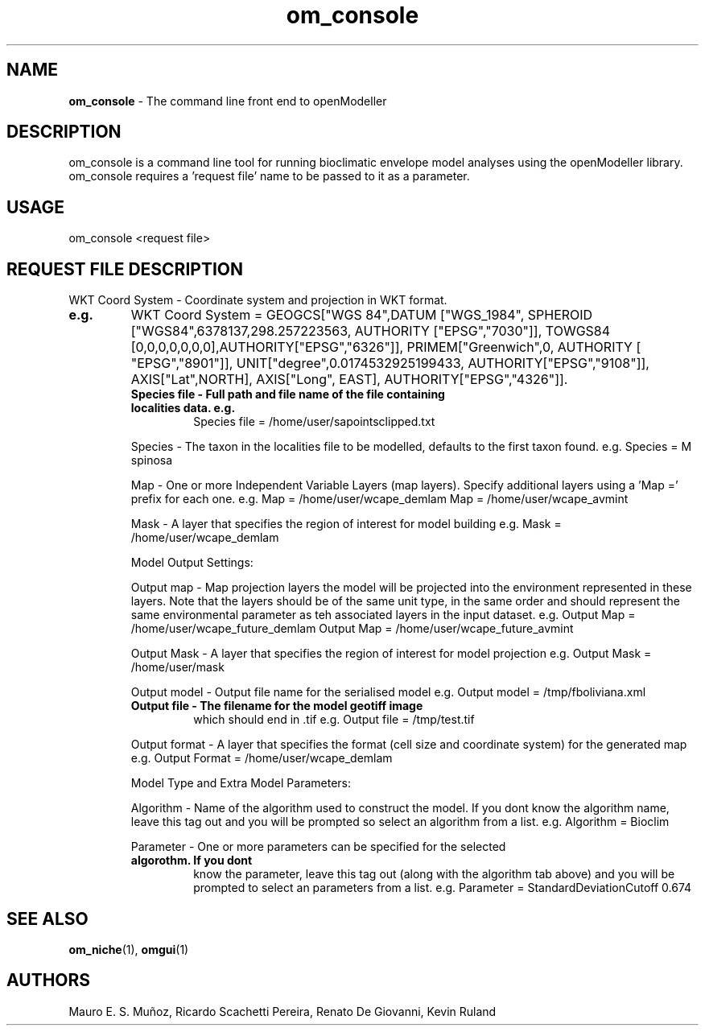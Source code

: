 ." Text automatically generated by txt2man-1.4.7
.TH om_console  "July 18, 2005" "" ""
.SH NAME
\fBom_console \fP- The command line front end to openModeller
\fB
.SH DESCRIPTION
om_console is a command line tool for running bioclimatic envelope 
model analyses using the openModeller library. om_console requires 
a 'request file' name to be passed to it as a parameter.
.SH USAGE
om_console <request file>
.SH REQUEST FILE DESCRIPTION

WKT Coord System - Coordinate system and projection in WKT format.
.TP
.B
e.g.
WKT Coord System = GEOGCS["WGS 84",DATUM ["WGS_1984", SPHEROID ["WGS84",6378137,298.257223563, AUTHORITY ["EPSG","7030"]], TOWGS84  [0,0,0,0,0,0,0],AUTHORITY["EPSG","6326"]], PRIMEM["Greenwich",0, AUTHORITY [  "EPSG","8901"]], UNIT["degree",0.0174532925199433, AUTHORITY["EPSG","9108"]], AXIS["Lat",NORTH], AXIS["Long", EAST], AUTHORITY["EPSG","4326"]].
.RE
.PP

.RS
.TP
.B
Species file - Full path and file name of the file containing localities data. e.g.
Species file = /home/user/sapointsclipped.txt
.PP
Species - The taxon in the localities file to be modelled, defaults to the first 
taxon found. e.g. Species = M spinosa
.PP
Map - One or more Independent Variable Layers (map layers). Specify 
additional layers using a 'Map =' prefix for each one. e.g. 
Map = /home/user/wcape_demlam
Map = /home/user/wcape_avmint
.PP
Mask - A layer that specifies the region of interest for model building
e.g. Mask = /home/user/wcape_demlam
.PP
Model Output Settings:
.PP
Output map - Map projection layers the model will be projected into the 
environment represented in these layers. Note that the layers should be 
of the same unit type, in the same order and should represent the same
environmental parameter as teh associated layers in the input dataset.
e.g.
Output Map = /home/user/wcape_future_demlam
Output Map = /home/user/wcape_future_avmint
.PP
Output Mask - A layer that specifies the region of interest for model projection
e.g. Output Mask = /home/user/mask
.PP
Output model - Output file name for the serialised model
e.g. Output model = /tmp/fboliviana.xml
.TP
.B
Output file - The filename for the model geotiff image
which should end in .tif
e.g. Output file = /tmp/test.tif
.PP
Output format - A layer that specifies the format (cell size and coordinate
system) for the generated map
e.g. Output Format = /home/user/wcape_demlam
.PP
Model Type and Extra Model Parameters:
.PP
Algorithm - Name of the algorithm used to construct the model. If you dont
know the algorithm name, leave this tag out and you will be prompted
so select an algorithm from a list.
e.g. Algorithm = Bioclim
.PP
Parameter - One or more parameters can be specified for the selected 
.TP
.B
algorothm. If you dont
know the parameter, leave this tag out (along with 
the algorithm tab above) and you will be prompted to select an 
parameters from a list.
e.g. Parameter = StandardDeviationCutoff 0.674
.RE
.PP

.SH SEE ALSO
\fBom_niche\fP(1), \fBomgui\fP(1)
.SH AUTHORS
Mauro E. S. Muñoz, Ricardo Scachetti Pereira, 
Renato De Giovanni, Kevin Ruland
